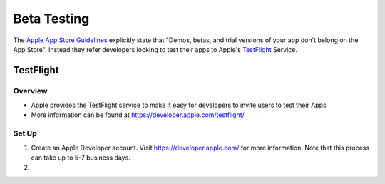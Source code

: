 ############
Beta Testing
############

The `Apple App Store Guidelines <https://developer.apple.com/app-store/review/guidelines/#beta-testing>`_ explicitly
state that "Demos, betas, and trial versions of your app don't belong on the App Store". Instead they refer
developers looking to test their apps to Apple's `TestFlight <https://developer.apple.com/testflight/>`_ Service.

TestFlight
##########

Overview
********

*   Apple provides the TestFlight service to make it easy for developers to invite users to test their Apps
*   More information can be found at https://developer.apple.com/testflight/

Set Up
******

#.  Create an Apple Developer account. Visit https://developer.apple.com/ for more information. Note that this process
    can take up to 5-7 business days.
#.